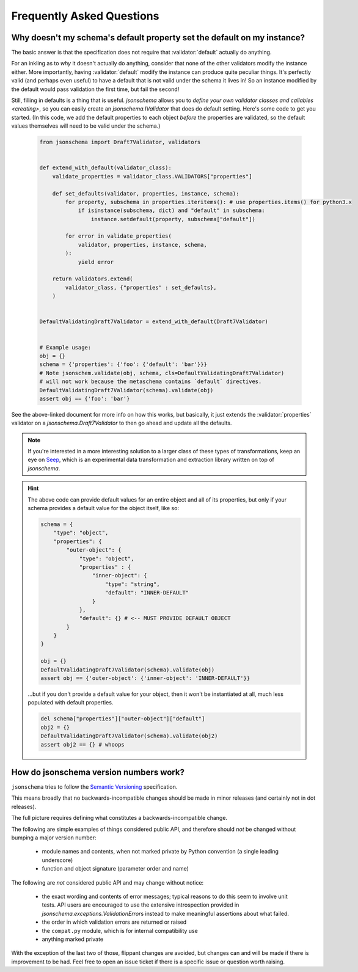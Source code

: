 ==========================
Frequently Asked Questions
==========================


Why doesn't my schema's default property set the default on my instance?
------------------------------------------------------------------------

The basic answer is that the specification does not require that
:validator:`default` actually do anything.

For an inkling as to *why* it doesn't actually do anything, consider that none
of the other validators modify the instance either. More importantly, having
:validator:`default` modify the instance can produce quite peculiar things.
It's perfectly valid (and perhaps even useful) to have a default that is not
valid under the schema it lives in! So an instance modified by the default
would pass validation the first time, but fail the second!

Still, filling in defaults is a thing that is useful. `jsonschema` allows
you to `define your own validator classes and callables <creating>`, so you can
easily create an `jsonschema.IValidator` that does do default setting. Here's
some code to get you started. (In this code, we add the default properties to
each object *before* the properties are validated, so the default values
themselves will need to be valid under the schema.)

    .. code-block:: python

        from jsonschema import Draft7Validator, validators


        def extend_with_default(validator_class):
            validate_properties = validator_class.VALIDATORS["properties"]

            def set_defaults(validator, properties, instance, schema):
                for property, subschema in properties.iteritems(): # use properties.items() for python3.x
                    if isinstance(subschema, dict) and "default" in subschema:
                        instance.setdefault(property, subschema["default"])

                for error in validate_properties(
                    validator, properties, instance, schema,
                ):
                    yield error

            return validators.extend(
                validator_class, {"properties" : set_defaults},
            )


        DefaultValidatingDraft7Validator = extend_with_default(Draft7Validator)


        # Example usage:
        obj = {}
        schema = {'properties': {'foo': {'default': 'bar'}}}
        # Note jsonschem.validate(obj, schema, cls=DefaultValidatingDraft7Validator)
        # will not work because the metaschema contains `default` directives.
        DefaultValidatingDraft7Validator(schema).validate(obj)
        assert obj == {'foo': 'bar'}


See the above-linked document for more info on how this works, but
basically, it just extends the :validator:`properties` validator on a
`jsonschema.Draft7Validator` to then go ahead and update all the
defaults.

.. note::

    If you're interested in a more interesting solution to a larger class of these
    types of transformations, keep an eye on `Seep
    <https://github.com/Julian/Seep>`_, which is an experimental data
    transformation and extraction library written on top of `jsonschema`.


.. hint::

    The above code can provide default values for an entire object and all of its properties,
    but only if your schema provides a default value for the object itself, like so:

    .. code-block:: python

        schema = {
            "type": "object",
            "properties": {
                "outer-object": {
                    "type": "object",
                    "properties" : {
                        "inner-object": {
                            "type": "string",
                            "default": "INNER-DEFAULT"
                        }
                    },
                    "default": {} # <-- MUST PROVIDE DEFAULT OBJECT
                }
            }
        }

        obj = {}
        DefaultValidatingDraft7Validator(schema).validate(obj)
        assert obj == {'outer-object': {'inner-object': 'INNER-DEFAULT'}}

    ...but if you don't provide a default value for your object,
    then it won't be instantiated at all, much less populated with default properties.

    .. code-block:: python

        del schema["properties"]["outer-object"]["default"]
        obj2 = {}
        DefaultValidatingDraft7Validator(schema).validate(obj2)
        assert obj2 == {} # whoops


How do jsonschema version numbers work?
---------------------------------------

``jsonschema`` tries to follow the `Semantic Versioning <https://semver.org/>`_
specification.

This means broadly that no backwards-incompatible changes should be made in
minor releases (and certainly not in dot releases).

The full picture requires defining what constitutes a backwards-incompatible
change.

The following are simple examples of things considered public API, and
therefore should *not* be changed without bumping a major version number:

    * module names and contents, when not marked private by Python convention
      (a single leading underscore)

    * function and object signature (parameter order and name)

The following are *not* considered public API and may change without notice:

    * the exact wording and contents of error messages; typical
      reasons to do this seem to involve unit tests. API users are
      encouraged to use the extensive introspection provided in
      `jsonschema.exceptions.ValidationError`\s instead to make
      meaningful assertions about what failed.

    * the order in which validation errors are returned or raised

    * the ``compat.py`` module, which is for internal compatibility use

    * anything marked private

With the exception of the last two of those, flippant changes are avoided, but
changes can and will be made if there is improvement to be had. Feel free to
open an issue ticket if there is a specific issue or question worth raising.
